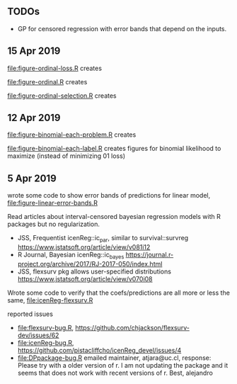 ** TODOs

- GP for censored regression with error bands that depend on the
  inputs.

** 15 Apr 2019

[[file:figure-ordinal-loss.R]] creates

[[file:figure-ordinal-loss.png]]

[[file:figure-ordinal.R]] creates

[[file:figure-ordinal.png]]

[[file:figure-ordinal-selection.R]] creates

[[file:figure-ordinal-selection.png]]

** 12 Apr 2019

[[file:figure-binomial-each-problem.R]] creates

[[file:figure-binomial-each-problem-prob-dots.png]]

[[file:figure-binomial-each-problem-label.png]]

[[file:figure-binomial-each-problem.png]]

[[file:figure-binomial-each-label.R]] creates figures for binomial
likelihood to maximize (instead of minimizing 01 loss)

[[file:figure-binomial-each-label-prob.png]]

[[file:figure-binomial-each-label.png]]

** 5 Apr 2019

wrote some code to show error bands of predictions for linear model,
[[file:figure-linear-error-bands.R]]

[[file:figure-linear-error-bands.png]]

[[file:figure-linear-error-bands-regression.png]]

Read articles about interval-censored bayesian regression models with
R packages but no regularization.
- JSS, Frequentist icenReg::ic_par, similar to survival::survreg https://www.jstatsoft.org/article/view/v081i12
- R Journal, Bayesian icenReg::ic_bayes https://journal.r-project.org/archive/2017/RJ-2017-050/index.html
- JSS, flexsurv pkg allows user-specified distributions
  https://www.jstatsoft.org/article/view/v070i08

Wrote some code to verify that the coefs/predictions are all more or
less the same, [[file:icenReg-flexsurv.R]]

reported issues 
- [[file:flexsurv-bug.R]], https://github.com/chjackson/flexsurv-dev/issues/62
- [[file:icenReg-bug.R]], https://github.com/pistacliffcho/icenReg_devel/issues/4
- [[file:DPpackage-bug.R]] emailed maintainer, atjara@uc.cl, response: Please try with a older version of r. I am not updating the package and it seems that does not work with recent versions of r. Best, alejandro
